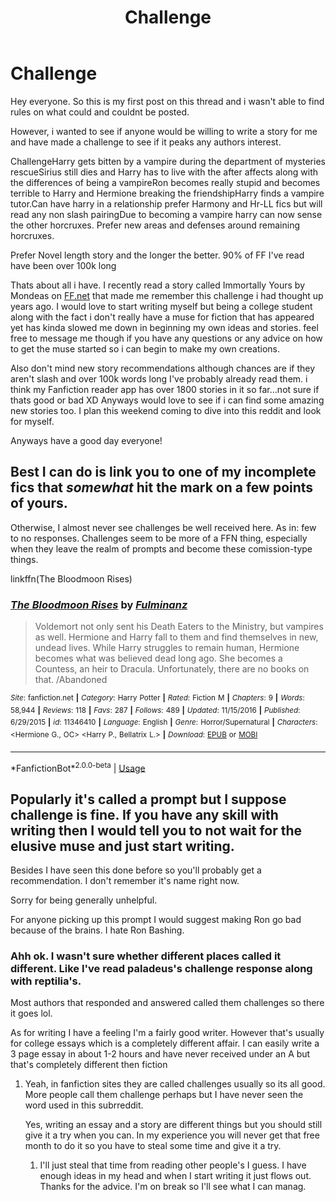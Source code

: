 #+TITLE: Challenge

* Challenge
:PROPERTIES:
:Author: NeilH1618
:Score: 0
:DateUnix: 1526285776.0
:DateShort: 2018-May-14
:FlairText: Request
:END:
Hey everyone. So this is my first post on this thread and i wasn't able to find rules on what could and couldnt be posted.

However, i wanted to see if anyone would be willing to write a story for me and have made a challenge to see if it peaks any authors interest.

ChallengeHarry gets bitten by a vampire during the department of mysteries rescueSirius still dies and Harry has to live with the after affects along with the differences of being a vampireRon becomes really stupid and becomes terrible to Harry and Hermione breaking the friendshipHarry finds a vampire tutor.Can have harry in a relationship prefer Harmony and Hr-LL fics but will read any non slash pairingDue to becoming a vampire harry can now sense the other horcruxes. Prefer new areas and defenses around remaining horcruxes.

Prefer Novel length story and the longer the better. 90% of FF I've read have been over 100k long

Thats about all i have. I recently read a story called Immortally Yours by Mondeas on [[https://FF.net][FF.net]] that made me remember this challenge i had thought up years ago. I would love to start writing myself but being a college student along with the fact i don't really have a muse for fiction that has appeared yet has kinda slowed me down in beginning my own ideas and stories. feel free to message me though if you have any questions or any advice on how to get the muse started so i can begin to make my own creations.

Also don't mind new story recommendations although chances are if they aren't slash and over 100k words long I've probably already read them. i think my Fanfiction reader app has over 1800 stories in it so far...not sure if thats good or bad XD Anyways would love to see if i can find some amazing new stories too. I plan this weekend coming to dive into this reddit and look for myself.

Anyways have a good day everyone!


** Best I can do is link you to one of my incomplete fics that /somewhat/ hit the mark on a few points of yours.

Otherwise, I almost never see challenges be well received here. As in: few to no responses. Challenges seem to be more of a FFN thing, especially when they leave the realm of prompts and become these comission-type things.

linkffn(The Bloodmoon Rises)
:PROPERTIES:
:Author: UndeadBBQ
:Score: 4
:DateUnix: 1526292975.0
:DateShort: 2018-May-14
:END:

*** [[https://www.fanfiction.net/s/11346410/1/][*/The Bloodmoon Rises/*]] by [[https://www.fanfiction.net/u/6430826/Fulminanz][/Fulminanz/]]

#+begin_quote
  Voldemort not only sent his Death Eaters to the Ministry, but vampires as well. Hermione and Harry fall to them and find themselves in new, undead lives. While Harry struggles to remain human, Hermione becomes what was believed dead long ago. She becomes a Countess, an heir to Dracula. Unfortunately, there are no books on that. /Abandoned
#+end_quote

^{/Site/:} ^{fanfiction.net} ^{*|*} ^{/Category/:} ^{Harry} ^{Potter} ^{*|*} ^{/Rated/:} ^{Fiction} ^{M} ^{*|*} ^{/Chapters/:} ^{9} ^{*|*} ^{/Words/:} ^{58,944} ^{*|*} ^{/Reviews/:} ^{118} ^{*|*} ^{/Favs/:} ^{287} ^{*|*} ^{/Follows/:} ^{489} ^{*|*} ^{/Updated/:} ^{11/15/2016} ^{*|*} ^{/Published/:} ^{6/29/2015} ^{*|*} ^{/id/:} ^{11346410} ^{*|*} ^{/Language/:} ^{English} ^{*|*} ^{/Genre/:} ^{Horror/Supernatural} ^{*|*} ^{/Characters/:} ^{<Hermione} ^{G.,} ^{OC>} ^{<Harry} ^{P.,} ^{Bellatrix} ^{L.>} ^{*|*} ^{/Download/:} ^{[[http://www.ff2ebook.com/old/ffn-bot/index.php?id=11346410&source=ff&filetype=epub][EPUB]]} ^{or} ^{[[http://www.ff2ebook.com/old/ffn-bot/index.php?id=11346410&source=ff&filetype=mobi][MOBI]]}

--------------

*FanfictionBot*^{2.0.0-beta} | [[https://github.com/tusing/reddit-ffn-bot/wiki/Usage][Usage]]
:PROPERTIES:
:Author: FanfictionBot
:Score: 1
:DateUnix: 1526292991.0
:DateShort: 2018-May-14
:END:


** Popularly it's called a prompt but I suppose challenge is fine. If you have any skill with writing then I would tell you to not wait for the elusive muse and just start writing.

Besides I have seen this done before so you'll probably get a recommendation. I don't remember it's name right now.

Sorry for being generally unhelpful.

For anyone picking up this prompt I would suggest making Ron go bad because of the brains. I hate Ron Bashing.
:PROPERTIES:
:Author: SurbhitSrivastava
:Score: 1
:DateUnix: 1526287938.0
:DateShort: 2018-May-14
:END:

*** Ahh ok. I wasn't sure whether different places called it different. Like I've read paladeus's challenge response along with reptilia's.

Most authors that responded and answered called them challenges so there it goes lol.

As for writing I have a feeling I'm a fairly good writer. However that's usually for college essays which is a completely different affair. I can easily write a 3 page essay in about 1-2 hours and have never received under an A but that's completely different then fiction
:PROPERTIES:
:Author: NeilH1618
:Score: 1
:DateUnix: 1526288198.0
:DateShort: 2018-May-14
:END:

**** Yeah, in fanfiction sites they are called challenges usually so its all good. More people call them challenge perhaps but I have never seen the word used in this subrreddit.

Yes, writing an essay and a story are different things but you should still give it a try when you can. In my experience you will never get that free month to do it so you have to steal some time and give it a try.
:PROPERTIES:
:Author: SurbhitSrivastava
:Score: 1
:DateUnix: 1526288593.0
:DateShort: 2018-May-14
:END:

***** I'll just steal that time from reading other people's I guess. I have enough ideas in my head and when I start writing it just flows out. Thanks for the advice. I'm on break so I'll see what I can manag.
:PROPERTIES:
:Author: NeilH1618
:Score: 1
:DateUnix: 1526288736.0
:DateShort: 2018-May-14
:END:

